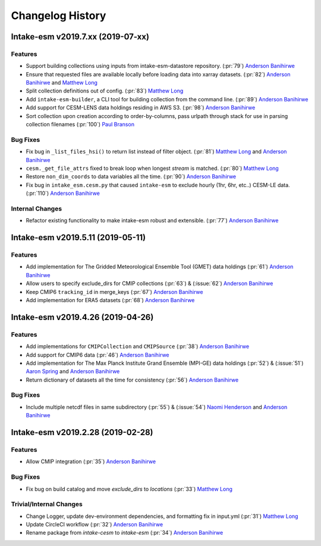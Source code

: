 =================
Changelog History
=================

Intake-esm v2019.7.xx (2019-07-xx)
==================================


Features
--------

- Support building collections using inputs from intake-esm-datastore repository.
  (:pr:`79`) `Anderson Banihirwe`_

- Ensure that requested files are available locally before loading data into xarray datasets.
  (:pr:`82`) `Anderson Banihirwe`_ and `Matthew Long`_

- Split collection definitions out of config. (:pr:`83`) `Matthew Long`_

- Add ``intake-esm-builder``, a CLI tool for building collection from the command line. (:pr:`89`) `Anderson Banihirwe`_

- Add support for CESM-LENS data holdings residing in AWS S3. (:pr:`98`) `Anderson Banihirwe`_

- Sort collection upon creation according to order-by-columns, pass urlpath through stack for use in parsing collection filenames (:pr:`100`) `Paul Branson`_

Bug Fixes
----------

- Fix bug in ``_list_files_hsi()`` to return list instead of filter object.
  (:pr:`81`) `Matthew Long`_ and `Anderson Banihirwe`_

- ``cesm._get_file_attrs`` fixed to break loop when longest `stream` is matched. (:pr:`80`) `Matthew Long`_

- Restore ``non_dim_coords`` to data variables all the time. (:pr:`90`) `Anderson Banihirwe`_

- Fix bug in ``intake_esm.cesm.py`` that caused ``intake-esm`` to exclude hourly (1hr, 6hr, etc..) CESM-LE data.
  (:pr:`110`) `Anderson Banihirwe`_


Internal Changes
----------------

- Refactor existing functionality to make intake-esm robust and extensible. (:pr:`77`) `Anderson Banihirwe`_



Intake-esm v2019.5.11 (2019-05-11)
===================================


Features
---------

- Add implementation for The Gridded Meteorological Ensemble Tool (GMET) data holdings (:pr:`61`) `Anderson Banihirwe`_
- Allow users to specify exclude_dirs for CMIP collections (:pr:`63`) & (:issue:`62`) `Anderson Banihirwe`_
- Keep CMIP6 ``tracking_id`` in merge_keys (:pr:`67`) `Anderson Banihirwe`_
- Add implementation for ERA5 datasets (:pr:`68`) `Anderson Banihirwe`_


Intake-esm v2019.4.26 (2019-04-26)
===================================


Features
---------

- Add implementations for ``CMIPCollection`` and ``CMIPSource`` (:pr:`38`) `Anderson Banihirwe`_
- Add support for CMIP6 data (:pr:`46`) `Anderson Banihirwe`_
- Add implementation for The Max Planck Institute Grand Ensemble (MPI-GE) data holdings (:pr:`52`) & (:issue:`51`) `Aaron Spring`_ and `Anderson Banihirwe`_
- Return dictionary of datasets all the time for consistency (:pr:`56`) `Anderson Banihirwe`_

Bug Fixes
----------

- Include multiple netcdf files in same subdirectory (:pr:`55`) & (:issue:`54`) `Naomi Henderson`_ and `Anderson Banihirwe`_


Intake-esm v2019.2.28 (2019-02-28)
===================================


Features
---------

- Allow CMIP integration (:pr:`35`) `Anderson Banihirwe`_

Bug Fixes
----------

- Fix bug on build catalog and move `exclude_dirs` to `locations` (:pr:`33`) `Matthew Long`_


Trivial/Internal Changes
------------------------

- Change Logger, update dev-environment dependencies, and formatting fix in input.yml (:pr:`31`) `Matthew Long`_
- Update CircleCI workflow (:pr:`32`) `Anderson Banihirwe`_
- Rename package from `intake-cesm` to `intake-esm` (:pr:`34`) `Anderson Banihirwe`_


.. _`Aaron Spring`: https://github.com/aaronspring
.. _`Anderson Banihirwe`: https://github.com/andersy005
.. _`Matthew Long`: https://github.com/matt-long
.. _`Naomi Henderson`: https://github.com/naomi-henderson
.. _`Paul Branson`: https://github.com/pbranson
